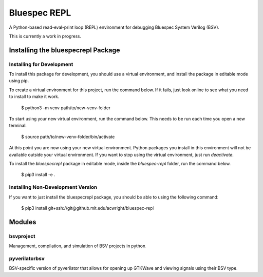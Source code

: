 Bluespec REPL
=============

A Python-based read-eval-print loop (REPL) environment for debugging Bluespec System Verilog (BSV).

This is currently a work in progress.

Installing the bluespecrepl Package
-----------------------------------

Installing for Development
^^^^^^^^^^^^^^^^^^^^^^^^^^

To install this package for development, you should use a virtual environment, and install the package in editable mode using pip.

To create a virtual environment for this project, run the command below.
If it fails, just look online to see what you need to install to make it work.

    $ python3 -m venv path/to/new-venv-folder

To start using your new virtual environment, run the command below.
This needs to be run each time you open a new terminal.

    $ source path/to/new-venv-folder/bin/activate

At this point you are now using your new virtual environment.
Python packages you install in this environment will not be available outside your virtual environment.
If you want to stop using the virtual environment, just run `deactivate`.

To install the `bluespecrepl` package in editable mode, inside the `bluespec-repl` folder, run the command below.

    $ pip3 install -e .

Installing Non-Development Version
^^^^^^^^^^^^^^^^^^^^^^^^^^^^^^^^^^

If you want to just install the bluespecrepl package, you should be able to using the following command:

    $ pip3 install git+ssh://git@github.mit.edu/acwright/bluespec-repl

Modules
-------

bsvproject
^^^^^^^^^^

Management, compilation, and simulation of BSV projects in python.

pyverilatorbsv
^^^^^^^^^^^^^^

BSV-specific version of pyverilator that allows for opening up GTKWave and viewing signals using their BSV type.

